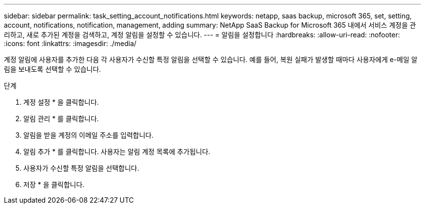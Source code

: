 ---
sidebar: sidebar 
permalink: task_setting_account_notifications.html 
keywords: netapp, saas backup, microsoft 365, set, setting, account, notifications, notification, management, adding 
summary: NetApp SaaS Backup for Microsoft 365 내에서 서비스 계정을 관리하고, 새로 추가된 계정을 검색하고, 계정 알림을 설정할 수 있습니다. 
---
= 알림을 설정합니다
:hardbreaks:
:allow-uri-read: 
:nofooter: 
:icons: font
:linkattrs: 
:imagesdir: ./media/


[role="lead"]
계정 알림에 사용자를 추가한 다음 각 사용자가 수신할 특정 알림을 선택할 수 있습니다. 예를 들어, 복원 실패가 발생할 때마다 사용자에게 e-메일 알림을 보내도록 선택할 수 있습니다.

.단계
. 계정 설정 * 을 클릭합니다.
. 알림 관리 * 를 클릭합니다.
. 알림을 받을 계정의 이메일 주소를 입력합니다.
. 알림 추가 * 를 클릭합니다. 사용자는 알림 계정 목록에 추가됩니다.
. 사용자가 수신할 특정 알림을 선택합니다.
. 저장 * 을 클릭합니다.

